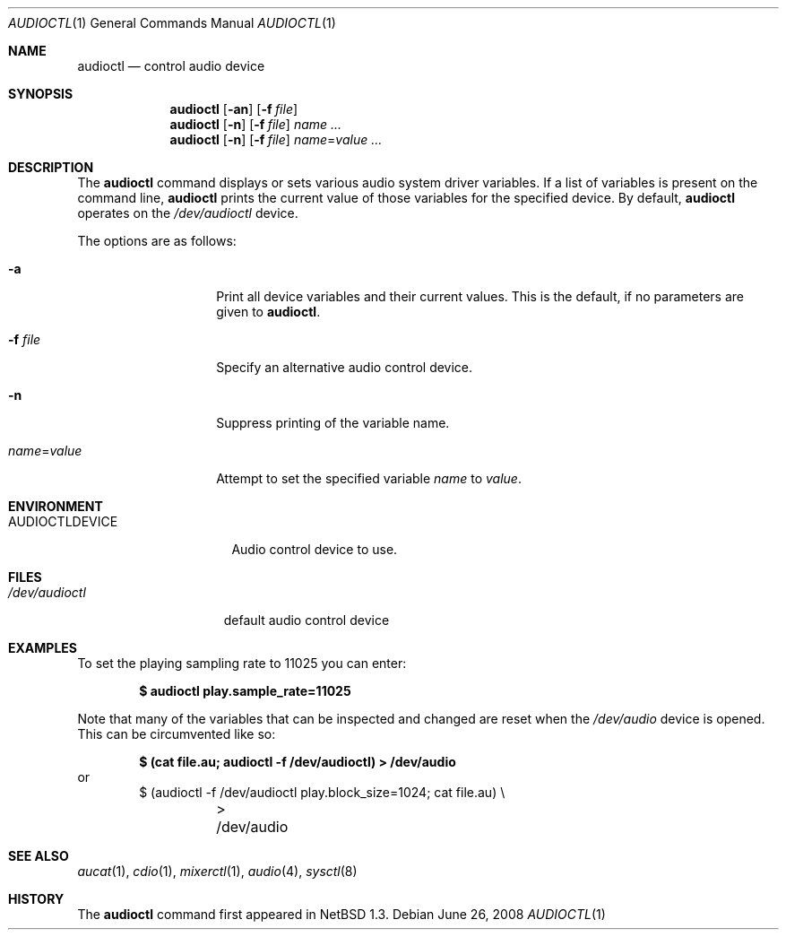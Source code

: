 .\" $OpenBSD: audioctl.1,v 1.26 2008/06/26 05:42:20 ray Exp $
.\" $NetBSD: audioctl.1,v 1.7 1998/04/27 16:55:23 augustss Exp $
.\" Copyright (c) 1997 The NetBSD Foundation, Inc.
.\" All rights reserved.
.\"
.\" Author: Lennart Augustsson
.\"
.\" Redistribution and use in source and binary forms, with or without
.\" modification, are permitted provided that the following conditions
.\" are met:
.\" 1. Redistributions of source code must retain the above copyright
.\"    notice, this list of conditions and the following disclaimer.
.\" 2. Redistributions in binary form must reproduce the above copyright
.\"    notice, this list of conditions and the following disclaimer in the
.\"    documentation and/or other materials provided with the distribution.
.\"
.\" THIS SOFTWARE IS PROVIDED BY THE NETBSD FOUNDATION, INC. AND CONTRIBUTORS
.\" ``AS IS'' AND ANY EXPRESS OR IMPLIED WARRANTIES, INCLUDING, BUT NOT LIMITED
.\" TO, THE IMPLIED WARRANTIES OF MERCHANTABILITY AND FITNESS FOR A PARTICULAR
.\" PURPOSE ARE DISCLAIMED.  IN NO EVENT SHALL THE FOUNDATION OR CONTRIBUTORS
.\" BE LIABLE FOR ANY DIRECT, INDIRECT, INCIDENTAL, SPECIAL, EXEMPLARY, OR
.\" CONSEQUENTIAL DAMAGES (INCLUDING, BUT NOT LIMITED TO, PROCUREMENT OF
.\" SUBSTITUTE GOODS OR SERVICES; LOSS OF USE, DATA, OR PROFITS; OR BUSINESS
.\" INTERRUPTION) HOWEVER CAUSED AND ON ANY THEORY OF LIABILITY, WHETHER IN
.\" CONTRACT, STRICT LIABILITY, OR TORT (INCLUDING NEGLIGENCE OR OTHERWISE)
.\" ARISING IN ANY WAY OUT OF THE USE OF THIS SOFTWARE, EVEN IF ADVISED OF THE
.\" POSSIBILITY OF SUCH DAMAGE.
.\"
.Dd $Mdocdate: June 26 2008 $
.Dt AUDIOCTL 1
.Os
.Sh NAME
.Nm audioctl
.Nd control audio device
.Sh SYNOPSIS
.Nm audioctl
.Op Fl an
.Op Fl f Ar file
.Nm audioctl
.Op Fl n
.Op Fl f Ar file
.Ar name ...
.Nm audioctl
.Op Fl n
.Op Fl f Ar file
.Ar name Ns = Ns Ar value ...
.Sh DESCRIPTION
The
.Nm
command displays or sets various audio system driver variables.
If a list of variables is present on the command line,
.Nm
prints the current value of those variables for the specified device.
By default,
.Nm
operates on the
.Pa /dev/audioctl
device.
.Pp
The options are as follows:
.Bl -tag -width "name=valueXX"
.It Fl a
Print all device variables and their current values.
This is the default, if no parameters are given to
.Nm .
.It Fl f Ar file
Specify an alternative audio control device.
.It Fl n
Suppress printing of the variable name.
.It Ar name Ns = Ns Ar value
Attempt to set the specified variable
.Ar name
to
.Ar value .
.El
.Sh ENVIRONMENT
.Bl -tag -width AUDIOCTLDEVICE
.It Ev AUDIOCTLDEVICE
Audio control device to use.
.El
.Sh FILES
.Bl -tag -width /dev/audioctl
.It Pa /dev/audioctl
default audio control device
.El
.Sh EXAMPLES
To set the playing sampling rate to 11025 you can enter:
.Pp
.Dl $ audioctl play.sample_rate=11025
.Pp
Note that many of the variables that can be inspected and changed
are reset when the
.Pa /dev/audio
device is opened.
This can be circumvented like so:
.Pp
.Dl $ (cat file.au; audioctl -f /dev/audioctl) \*(Gt /dev/audio
or
.Bd -literal -offset indent -compact
$ (audioctl -f /dev/audioctl play.block_size=1024; cat file.au) \e
	\*(Gt /dev/audio
.Ed
.Sh SEE ALSO
.Xr aucat 1 ,
.Xr cdio 1 ,
.Xr mixerctl 1 ,
.Xr audio 4 ,
.Xr sysctl 8
.Sh HISTORY
The
.Nm
command first appeared in
.Nx 1.3 .
